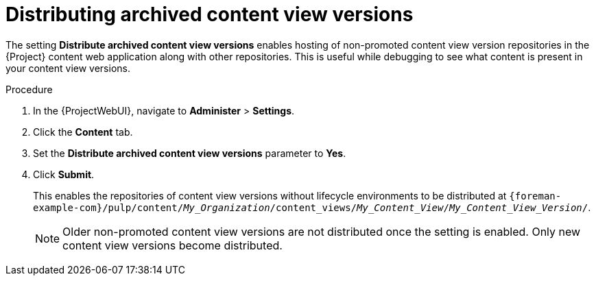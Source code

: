 :_mod-docs-content-type: PROCEDURE

[id="Distributing_Archived_Content_View_Versions_{context}"]
= Distributing archived content view versions

[role="_abstract"]
The setting *Distribute archived content view versions* enables hosting of non-promoted content view version repositories in the {Project} content web application along with other repositories.
This is useful while debugging to see what content is present in your content view versions.

.Procedure
. In the {ProjectWebUI}, navigate to *Administer* > *Settings*.
. Click the *Content* tab.
. Set the *Distribute archived content view versions* parameter to *Yes*.
. Click *Submit*.
+
This enables the repositories of content view versions without lifecycle environments to be distributed at `{foreman-example-com}/pulp/content/_My_Organization_/content_views/_My_Content_View_/_My_Content_View_Version_/`.
+
[NOTE]
====
Older non-promoted content view versions are not distributed once the setting is enabled.
Only new content view versions become distributed.
====
